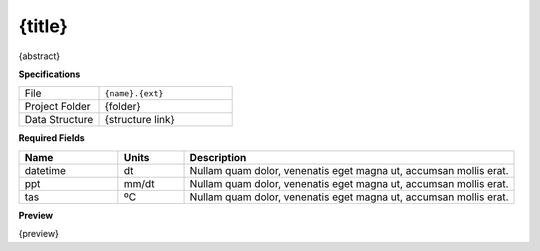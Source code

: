 {title}
------------------------------------------------------------

{abstract}

**Specifications**

.. csv-table::
   :widths: 30, 50

   File, "``{name}.{ext}``"
   Project Folder, "{folder}"
   Data Structure, "{structure link}"

**Required Fields**

.. csv-table::
   :header: "Name", "Units", "Description"
   :widths: 15, 10, 50

   datetime, dt, "Nullam quam dolor, venenatis eget magna ut, accumsan mollis erat."
   ppt, mm/dt, "Nullam quam dolor, venenatis eget magna ut, accumsan mollis erat."
   tas, ºC, "Nullam quam dolor, venenatis eget magna ut, accumsan mollis erat."


**Preview**

{preview}
